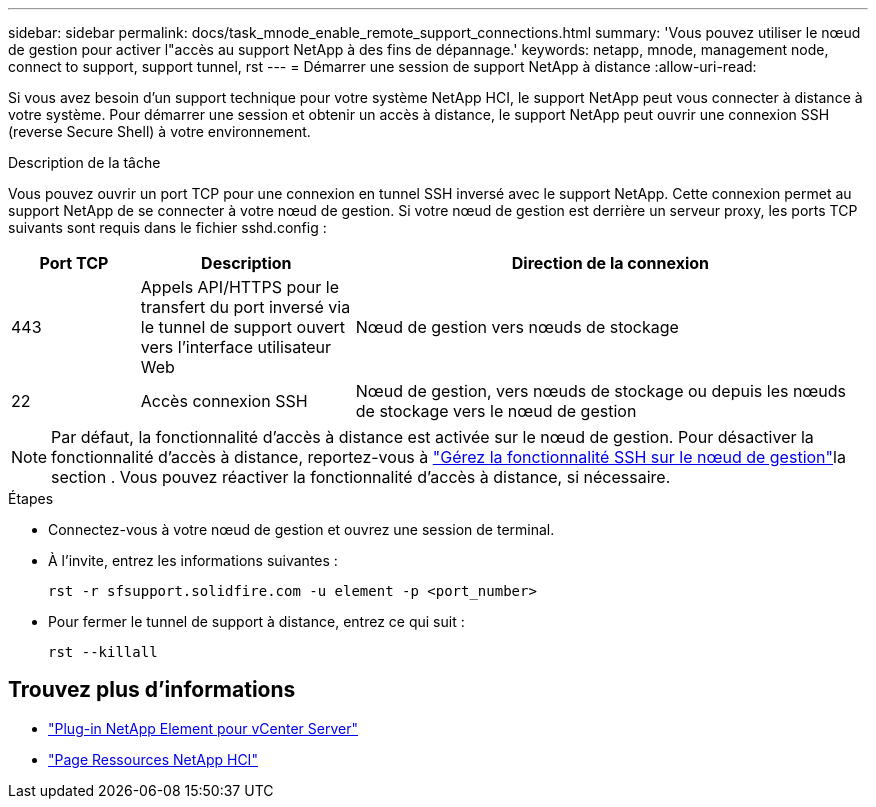---
sidebar: sidebar 
permalink: docs/task_mnode_enable_remote_support_connections.html 
summary: 'Vous pouvez utiliser le nœud de gestion pour activer l"accès au support NetApp à des fins de dépannage.' 
keywords: netapp, mnode, management node, connect to support, support tunnel, rst 
---
= Démarrer une session de support NetApp à distance
:allow-uri-read: 


[role="lead"]
Si vous avez besoin d'un support technique pour votre système NetApp HCI, le support NetApp peut vous connecter à distance à votre système. Pour démarrer une session et obtenir un accès à distance, le support NetApp peut ouvrir une connexion SSH (reverse Secure Shell) à votre environnement.

.Description de la tâche
Vous pouvez ouvrir un port TCP pour une connexion en tunnel SSH inversé avec le support NetApp. Cette connexion permet au support NetApp de se connecter à votre nœud de gestion. Si votre nœud de gestion est derrière un serveur proxy, les ports TCP suivants sont requis dans le fichier sshd.config :

[cols="15,25,60"]
|===
| Port TCP | Description | Direction de la connexion 


| 443 | Appels API/HTTPS pour le transfert du port inversé via le tunnel de support ouvert vers l'interface utilisateur Web | Nœud de gestion vers nœuds de stockage 


| 22 | Accès connexion SSH | Nœud de gestion, vers nœuds de stockage ou depuis les nœuds de stockage vers le nœud de gestion 
|===

NOTE: Par défaut, la fonctionnalité d'accès à distance est activée sur le nœud de gestion. Pour désactiver la fonctionnalité d'accès à distance, reportez-vous à link:task_mnode_ssh_management.html["Gérez la fonctionnalité SSH sur le nœud de gestion"]la section . Vous pouvez réactiver la fonctionnalité d'accès à distance, si nécessaire.

.Étapes
* Connectez-vous à votre nœud de gestion et ouvrez une session de terminal.
* À l'invite, entrez les informations suivantes :
+
`rst -r  sfsupport.solidfire.com -u element -p <port_number>`

* Pour fermer le tunnel de support à distance, entrez ce qui suit :
+
`rst --killall`



[discrete]
== Trouvez plus d'informations

* https://docs.netapp.com/us-en/vcp/index.html["Plug-in NetApp Element pour vCenter Server"^]
* https://www.netapp.com/hybrid-cloud/hci-documentation/["Page Ressources NetApp HCI"^]

